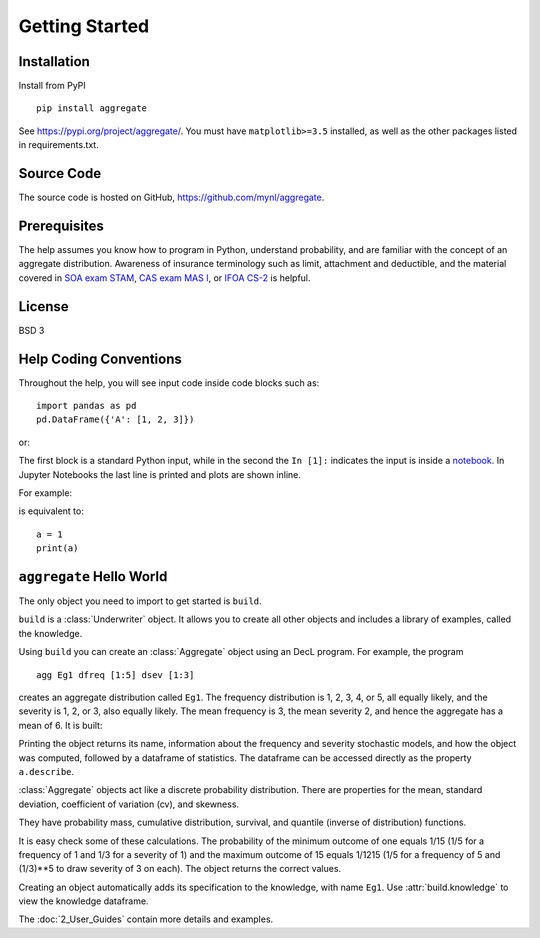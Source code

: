 .. 2022-11-10: reviewed

*****************
Getting Started
*****************

Installation
=============

Install from PyPI ::

   pip install aggregate

See https://pypi.org/project/aggregate/. You must have ``matplotlib>=3.5`` installed, as well as the other packages listed in requirements.txt.

Source Code
===========

The source code is hosted on GitHub, https://github.com/mynl/aggregate.

Prerequisites
=============

The help assumes you know how to program in Python, understand probability, and are familiar with the concept of an aggregate distribution. Awareness of insurance terminology such as limit, attachment and deductible, and the material covered in `SOA exam STAM <https://www.soa.org/education/exam-req/edu-exam-stam-detail/>`_, `CAS exam MAS I <https://www.casact.org/exam/exam-mas-i-modern-actuarial-statistics-i>`_, or `IFOA CS-2 <https://www.actuaries.org.uk/curriculum_entity/curriculum_entity/8>`_ is helpful.

License
=======

BSD 3


Help Coding Conventions
=======================

Throughout the help, you will see input code inside code blocks such as:

::

    import pandas as pd
    pd.DataFrame({'A': [1, 2, 3]})


or:

.. ipython:: python

    import pandas as pd
    pd.DataFrame({'A': [1, 2, 3]})

The first block is a standard Python input, while in the second the ``In [1]:`` indicates the input is inside a `notebook <https://jupyter.org>`__. In Jupyter Notebooks the last line is printed and plots are shown inline.

For example:

.. ipython:: python

    a = 1
    a

is equivalent to:

::

    a = 1
    print(a)


``aggregate`` Hello World
==========================

The only object you need to import to get started is ``build``.

.. ipython:: python
    :okwarning:

   from aggregate import build

   build

``build`` is a :class:`Underwriter` object. It  allows you to create all other
objects and  includes a library of examples, called the knowledge.

Using ``build`` you can create an :class:`Aggregate` object using an DecL  program. For example, the program

::

    agg Eg1 dfreq [1:5] dsev [1:3]

creates an aggregate distribution called ``Eg1``. The frequency distribution is 1, 2, 3, 4, or 5, all equally likely, and the severity is 1, 2, or 3, also equally likely. The mean frequency is 3, the mean severity 2, and hence the aggregate has a mean of 6. It is built:

.. ipython:: python
    :okwarning:

    a = build('agg Eg1 dfreq [1:5] dsev [1:3]')
    a

Printing the object returns its name, information about the frequency and severity stochastic models, and how the object was computed, followed by a dataframe of statistics. The dataframe can be accessed directly as the property ``a.describe``.

:class:`Aggregate` objects act like a discrete probability distribution. There are properties for the mean, standard deviation, coefficient of variation (cv), and skewness.

.. ipython:: python
    :okwarning:

    a.agg_m, a.agg_sd, a.agg_cv, a.agg_skew

They have probability mass, cumulative distribution, survival, and quantile (inverse of distribution) functions.

.. ipython:: python
    :okwarning:

    a.pmf(6), a.cdf(5), a.sf(6), a.q(a.cdf(6)), a.q(0.5)

It is easy check some of these calculations. The probability of the minimum outcome of one equals 1/15 (1/5 for a frequency of 1 and 1/3 for a severity of 1) and the maximum outcome of 15 equals 1/1215 (1/5 for a frequency of 5 and (1/3)**5 to draw severity of 3 on each). The object returns the correct values.

.. ipython:: python
    :okwarning:

    a.pmf(1), 1/15, a.pmf(15), 1/5/3**5, 5*3**5

Creating an object automatically adds its specification to the knowledge, with name ``Eg1``. Use :attr:`build.knowledge` to view the knowledge dataframe.

.. ipython:: python
    :okwarning:

   print(build.knowledge.head())

   build.knowledge.query('name == "Eg1"')

The :doc:`2_User_Guides` contain more details and examples.
